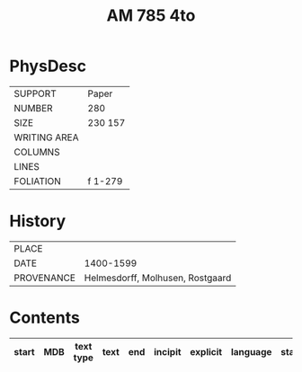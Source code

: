 #+Title: AM 785 4to

* PhysDesc
|--------------+-------------|
| SUPPORT      | Paper       |
| NUMBER       | 280         |
| SIZE         | 230 157     |
| WRITING AREA |             |
| COLUMNS      |             |
| LINES        |             |
| FOLIATION    | f 1-279     |
|--------------+-------------|

* History
|------------+---------------|
| PLACE      |               |
| DATE       | 1400-1599     |
| PROVENANCE | Helmesdorff, Molhusen, Rostgaard |
|------------+---------------|

* Contents
|-------+-----+------------+---------------+-------+--------------------------------------------------------+----------+----------+--------|
| start | MDB | text type  | text          | end   | incipit                                                | explicit | language | status |
|-------+-----+------------+---------------+-------+--------------------------------------------------------+----------+----------+--------|

